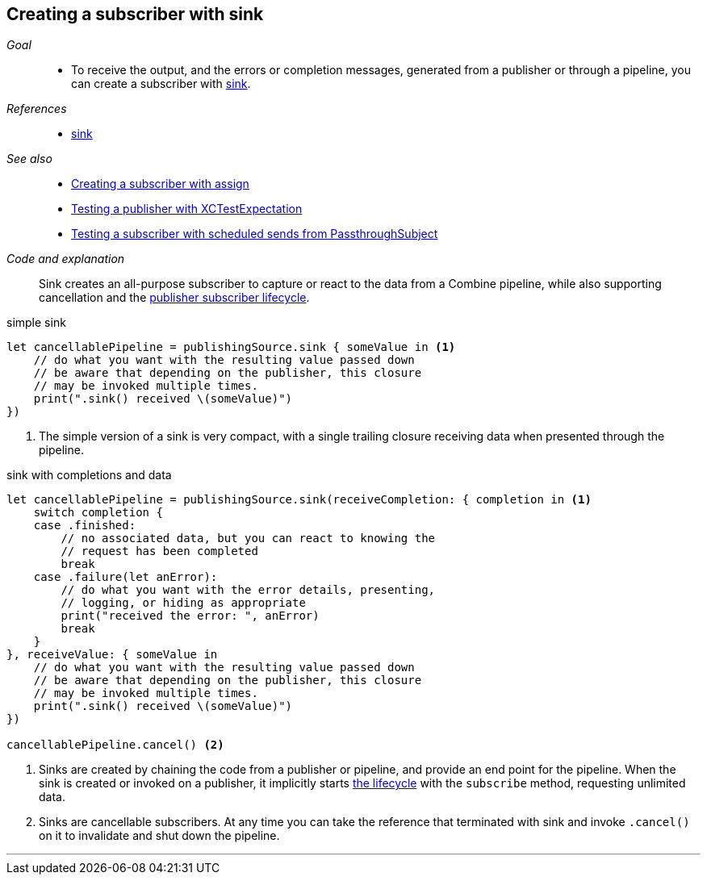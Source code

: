 [#patterns-sink-subscriber]
== Creating a subscriber with sink

__Goal__::

* To receive the output, and the errors or completion messages, generated from a publisher or through a pipeline, you can create a subscriber with <<reference#reference-sink,sink>>.

__References__::

* <<reference#reference-sink,sink>>

__See also__::

* <<patterns#patterns-assign-subscriber,Creating a subscriber with assign>>
* <<patterns#patterns-testing-publisher,Testing a publisher with XCTestExpectation>>
* <<patterns#patterns-testing-subscriber-scheduled,Testing a subscriber with scheduled sends from PassthroughSubject>>

__Code and explanation__::

Sink creates an all-purpose subscriber to capture or react to the data from a Combine pipeline, while also supporting cancellation and the <<coreconcepts#coreconcepts-lifecycle,publisher subscriber lifecycle>>.

.simple sink
[source, swift]
----
let cancellablePipeline = publishingSource.sink { someValue in <1>
    // do what you want with the resulting value passed down
    // be aware that depending on the publisher, this closure
    // may be invoked multiple times.
    print(".sink() received \(someValue)")
})
----
<1> The simple version of a sink is very compact, with a single trailing closure receiving data when presented through the pipeline.

.sink with completions and data
[source, swift]
----
let cancellablePipeline = publishingSource.sink(receiveCompletion: { completion in <1>
    switch completion {
    case .finished:
        // no associated data, but you can react to knowing the
        // request has been completed
        break
    case .failure(let anError):
        // do what you want with the error details, presenting,
        // logging, or hiding as appropriate
        print("received the error: ", anError)
        break
    }
}, receiveValue: { someValue in
    // do what you want with the resulting value passed down
    // be aware that depending on the publisher, this closure
    // may be invoked multiple times.
    print(".sink() received \(someValue)")
})

cancellablePipeline.cancel() <2>
----

<1> Sinks are created by chaining the code from a publisher or pipeline, and provide an end point for the pipeline.
When the sink is created or invoked on a publisher, it implicitly starts <<coreconcepts#coreconcepts-lifecycle,the lifecycle>> with the `subscribe` method, requesting unlimited data.
<2> Sinks are cancellable subscribers. At any time you can take the reference that terminated with sink and invoke `.cancel()` on it to invalidate and shut down the pipeline.

// force a page break - in HTML rendering is just a <HR>
<<<
'''
